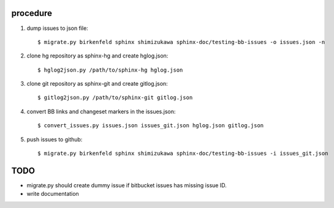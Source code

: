 procedure
==========

1. dump issues to json file::

   $ migrate.py birkenfeld sphinx shimizukawa sphinx-doc/testing-bb-issues -o issues.json -n

2. clone hg repository as sphinx-hg and create hglog.json::

   $ hglog2json.py /path/to/sphinx-hg hglog.json

3. clone git repository as sphinx-git and create gitlog.json::

   $ gitlog2json.py /path/to/sphinx-git gitlog.json

4. convert BB links and changeset markers in the issues.json::

   $ convert_issues.py issues.json issues_git.json hglog.json gitlog.json

5. push issues to github::

   $ migrate.py birkenfeld sphinx shimizukawa sphinx-doc/testing-bb-issues -i issues_git.json

TODO
=======

* migrate.py should create dummy issue if bitbucket issues has missing issue ID.

* write documentation

